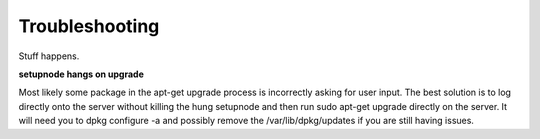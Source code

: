 Troubleshooting
===============

Stuff happens.

**setupnode hangs on upgrade**

Most likely some package in the apt-get upgrade process is incorrectly asking for user input. The best solution is to log directly onto the server without killing the hung setupnode and then run sudo apt-get upgrade directly on the server. It will need you to dpkg configure -a and possibly remove the /var/lib/dpkg/updates if you are still having issues. 



